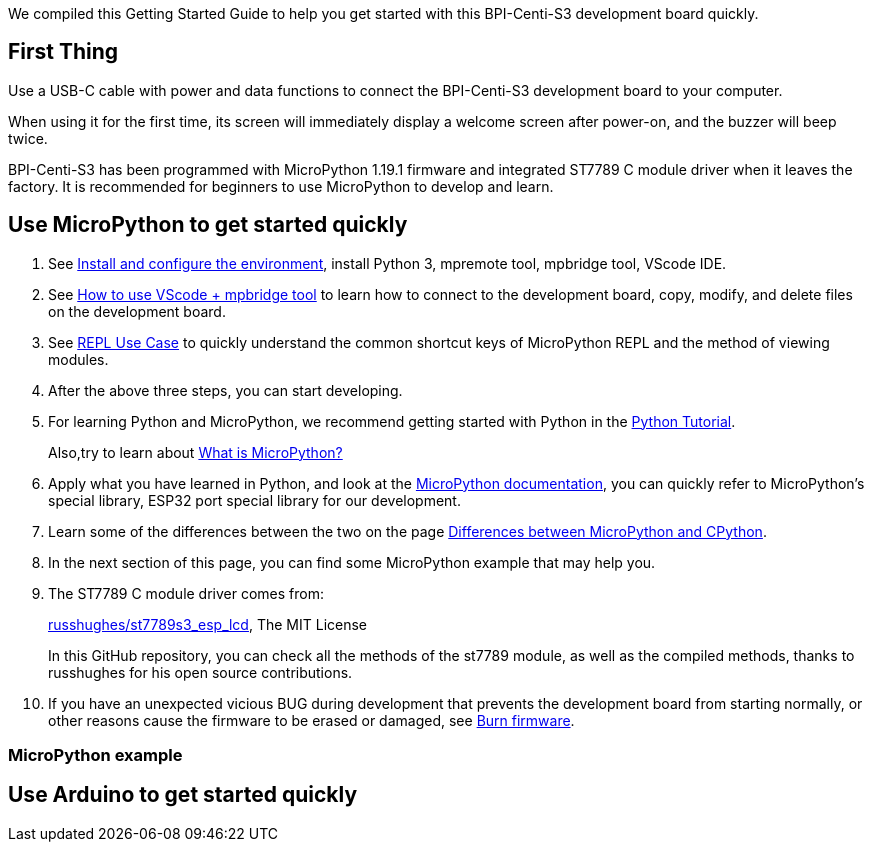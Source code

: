 We compiled this Getting Started Guide to help you get started with this
BPI-Centi-S3 development board quickly.

== First Thing

Use a USB-C cable with power and data functions to connect the
BPI-Centi-S3 development board to your computer.

When using it for the first time, its screen will immediately display a
welcome screen after power-on, and the buzzer will beep twice.

BPI-Centi-S3 has been programmed with MicroPython 1.19.1 firmware and
integrated ST7789 C module driver when it leaves the factory. It is
recommended for beginners to use MicroPython to develop and learn.

== Use MicroPython to get started quickly

. See link:./MicroPython/environment.md[Install and configure the
environment], install Python 3, mpremote tool, mpbridge tool, VScode
IDE.
. See link:./MicroPython/VScode_mpbridge.md[How to use VScode + mpbridge
tool] to learn how to connect to the development board, copy, modify,
and delete files on the development board.
. See link:./MicroPython/REPL_use_case.md[REPL Use Case] to quickly
understand the common shortcut keys of MicroPython REPL and the method
of viewing modules.

. After the above three steps, you can start developing.

. For learning Python and MicroPython, we recommend getting started with
Python in the link:https://docs.python.org/3.10/tutorial/index.html[Python
Tutorial]. 
+
Also,try to learn about link:./MicroPython/What_is_MicroPython[What is MicroPython?]

. Apply what you have learned in Python, and look at the
link:https://docs.micropython.org/en/latest/index.html[MicroPython
documentation], you can quickly refer to MicroPython’s special library,
ESP32 port special library for our development.

. Learn some of the differences between the two on the page
link:https://docs.micropython.org/en/latest/genrst/index.html#[Differences
between MicroPython and CPython].

. In the next section of this page, you can find some MicroPython example
that may help you.

. The ST7789 C module driver comes from:
+
link:https://github.com/russhughes/st7789s3_esp_lcd[russhughes/st7789s3_esp_lcd],
The MIT License
+
In this GitHub repository, you can check all the methods of the st7789
module, as well as the compiled methods, thanks to russhughes for his
open source contributions.

. If you have an unexpected vicious BUG during development that prevents
the development board from starting normally, or other reasons cause the
firmware to be erased or damaged, see
link:./MicroPython/Burn_firmware.md[Burn firmware].

=== MicroPython example


== Use Arduino to get started quickly


